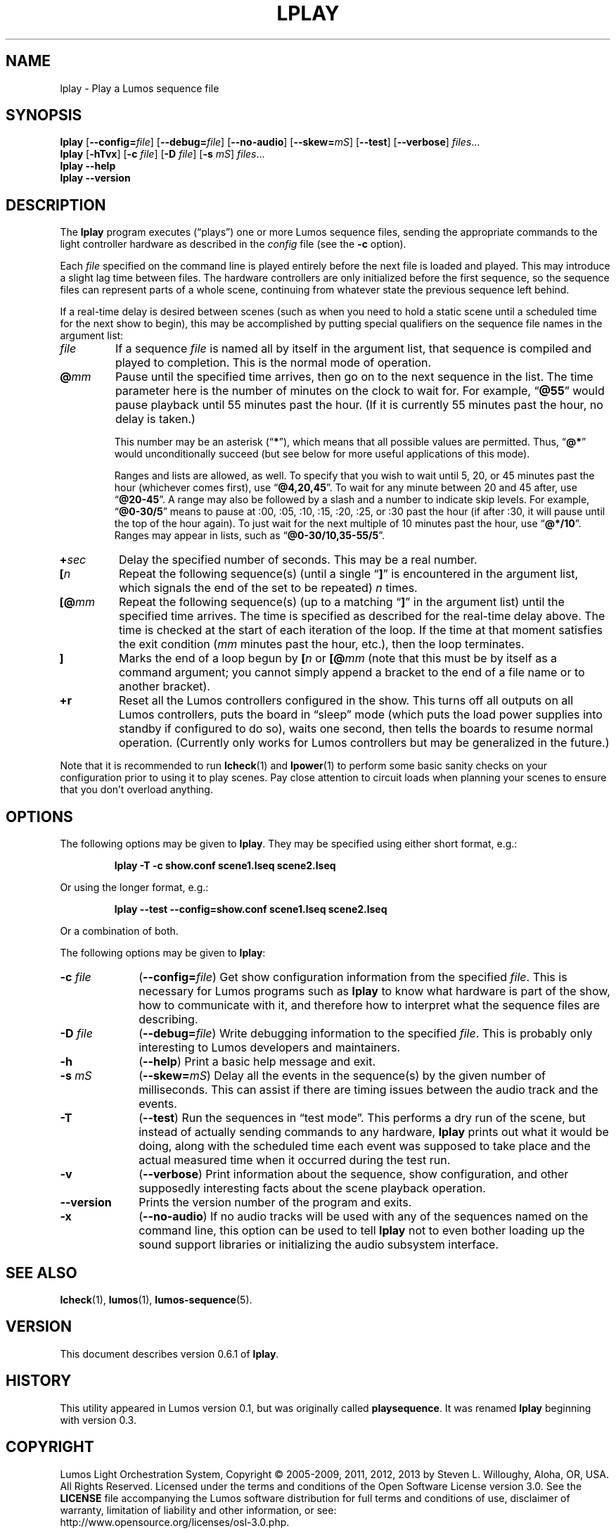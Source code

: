 '\"************************************************************************
'\"************************************************************************
'\"************************************************************************
'\"
'\" This file has been processed by automated scripts.  DO NOT EDIT this
'\" file directly or your edits will be lost!  
'\"
'\" Edit the corresponding <entry>.<section>.in file instead.
'\"
'\"************************************************************************
'\"************************************************************************
'\"************************************************************************
.TH LPLAY 1 "Lumos" "Software Alchemy" "User Commands"
'\"
'\" LUMOS DOCUMENTATION: LPLAY
'\"
'\" Lumos Light Orchestration System
'\" Copyright (c) 2005-2009, 2011, 2012, 2013 by Steven L. Willoughy, Aloha, OR, USA.
'\" All Rights Reserved.  Licensed under the terms and conditions of the
'\" Open Software License version 3.0.
'\"
'\" This product is provided for educational, experimental or personal
'\" interest use, in accordance with the terms and conditions of the
'\" aforementioned license agreement, ON AN "AS IS" BASIS AND WITHOUT
'\" WARRANTY, EITHER EXPRESS OR IMPLIED, INCLUDING, WITHOUT LIMITATION,
'\" THE WARRANTIES OF NON-INFRINGEMENT, MERCHANTABILITY OR FITNESS FOR A
'\" PARTICULAR PURPOSE. THE ENTIRE RISK AS TO THE QUALITY OF THE ORIGINAL
'\" WORK IS WITH YOU.  (See the license agreement for full details, 
'\" including disclaimer of warranty and limitation of liability.)
'\"
'\" Under no curcumstances is this product intended to be used where the
'\" safety of any person, animal, or property depends upon, or is at
'\" risk of any kind from, the correct operation of this software or
'\" the hardware devices which it controls.
'\"
'\" USE THIS PRODUCT AT YOUR OWN RISK.
'\" 
.SH NAME
lplay \- Play a Lumos sequence file
.SH SYNOPSIS
.B lplay
.RB [ \-\-config=\fIfile\fP ]
.RB [ \-\-debug=\fIfile\fP ]
.RB [ \-\-no\-audio ]
.RB [ \-\-skew=\fImS\fP ]
.RB [ \-\-test ]
.RB [ \-\-verbose ]
.IR files ...
.br
.B lplay
.RB [ \-hTvx ]
.RB [ \-c
.IR file ]
.RB [ \-D
.IR file ]
.RB [ \-s
.IR mS ]
.IR files ...
.br
.B lplay
.B \-\-help
.br
.B lplay
.B \-\-version
.SH DESCRIPTION
.LP
The
.B lplay
program executes (\*(lqplays\*(rq) one or more Lumos sequence files, 
sending the appropriate commands to the light controller hardware as
described in the 
.I config
file (see the
.B \-c
option).
.LP
Each 
.I file
specified on the command line is played entirely before the next file is 
loaded and played.  This may introduce a slight lag time between files.
The hardware controllers are only initialized before the first sequence,
so the sequence files can represent parts of a whole scene, continuing
from whatever state the previous sequence left behind.
.LP
If a real-time delay is desired between scenes (such as when you need
to hold a static scene until a scheduled time for the next show to
begin), this may be accomplished by putting special qualifiers
on the sequence file names in the argument list:
.TP
.I file
If a sequence
.I file
is named all by itself in the argument list, that sequence is 
compiled and played to completion.  This is the normal mode
of operation.
.TP
.BI @ mm
'\".BI @ \fR[\fPhh :\fR]\fP mm \fR[\fP: ss\fR]\fP
Pause until the specified time
arrives, then go on to the next sequence in the list.
The time parameter here \"may include the specific hour, minute, and second
is the number of minutes
on the clock to wait for.\"  Ordinarily,
'\" this just specifies the minutes on the clock to wait for.  
For example,
.RB \*(lq @55 \*(rq
would pause playback until 55 minutes past the hour.  (If it is currently
55 minutes past the hour, no delay is taken.)
'\"If two numbers are given, separated by a colon, that represents minutes
'\"and seconds, thus
'\".RB \*(lq @55:30 \*(rq
'\"pauses until 55 minutes and 30 seconds past the hour.  If three numbers
'\"are given, that specifies hours, minutes, and seconds.  The way to specify
'\"a pause until 4:30 P.M. would be
'\".RB \*(lq @16:30:00 \*(rq
'\"(note the use of 24-hour time).
.RS
.LP
This number
'\"Any of these numbers (hour, minute, and second) 
may be an asterisk
.RB (\*(lq * \*(rq),
which means that all possible values are permitted.  Thus, \"to pause
'\"until 45 seconds past any minute, you would specify
'\".RB \*(lq @*:45 \*(rq.
'\"until the start of the next minute on the clock, you would specify
.RB \*(lq @* \*(rq
would unconditionally succeed (but see below for more useful applications
of this mode).
.LP
Ranges and lists are allowed, as well.  To specify that you wish to wait until
5, 20, or 45 minutes past the hour (whichever comes first), use
.RB \*(lq @4,20,45 \*(rq.
To wait for any minute between 20 and 45 after, use
.RB \*(lq @20-45 \*(rq.
A range may also be followed by a slash and a number to indicate
skip levels.  For example,
.RB \*(lq @0-30/5 \*(rq
means to pause at :00, :05, :10, :15, :20, :25, or :30 past the hour (if after :30, it will
pause until the top of the hour again).
To just wait for the next multiple of 10 minutes past the hour, use
.RB \*(lq @*/10 \*(rq.
Ranges may appear in lists, such as
.RB \*(lq @0-30/10,35-55/5 \*(rq.
.RE
.TP
.BI + sec
'\".BI + \fR[[\fPhh :\fR]\fP mm \fR]\fP: ss
Delay the specified number of \"hours, minutes, and 
seconds.  This may be a real number.
'\"A single number is assumed to be seconds.
.TP
.BI [ n
Repeat the following sequence(s) (until a single 
.RB \*(lq ] \*(rq 
is encountered in the argument list,
which signals the end of the set to be repeated)
.I n
times. 
.TP
.BI [@ mm
'\".BI [@ \fR[\fPhh :\fR]\fP mm \fR[\fP: ss\fR]\fP
Repeat the following sequence(s) (up to a matching
.RB \*(lq ] \*(rq 
in the argument list)
until the specified
time arrives.  The time is specified as described for the
real-time delay above.  The time is checked at the start
of each iteration of the loop.  If the time at that moment
satisfies the exit condition 
.RI ( mm
minutes past the hour, etc.), then the loop terminates.
.TP
.B ]
Marks the end of a loop begun by
.BI [ n
or
.BI [@ mm
(note that this must be by itself as a command argument; you cannot
simply append a bracket to the end of a file name or to another
bracket).
.TP 
.B +r
Reset all the Lumos controllers configured in the show.  This turns off
all outputs on all Lumos controllers, puts the board in \*(lqsleep\*(rq
mode (which puts the load power supplies into standby if configured to do so), 
waits one second, then tells the boards to resume normal operation.
(Currently only works for Lumos controllers but may be generalized in the
future.)
.LP
Note that it is recommended to run
.BR lcheck (1)
and
.BR lpower (1)
to perform some basic sanity checks on your configuration prior to using
it to play scenes.  Pay close attention to circuit loads when planning your 
scenes to ensure that you don't overload anything.
.SH OPTIONS
.LP
The following options may be given to
.BR lplay .
They may be specified using either short format, e.g.:
.LP
.RS
.na
.B "lplay \-T \-c show.conf scene1.lseq scene2.lseq"
.ad
.RE
.LP
Or using the longer format, e.g.:
.LP
.RS
.na
.B "lplay \-\-test \-\-config=show.conf scene1.lseq scene2.lseq"
.ad
.RE
.LP
Or a combination of both.
.LP
The following options may be given to
.BR lplay :
.TP 10
.BI \-c " file"
.RB ( \-\-config=\fIfile\fP )
Get show configuration information from the specified
.IR file .
This is necessary for Lumos programs such as
.B lplay
to know what hardware is part of the show, how to communicate with it, and
therefore how to interpret what the sequence files are describing.
.TP
.BI \-D " file"
.RB ( \-\-debug=\fIfile\fP )
Write debugging information to the specified
.IR file .
This is probably only interesting to Lumos developers and maintainers.
.TP
.B \-h
.RB ( \-\-help )
Print a basic help message and exit.
.TP
.BI \-s " mS"
.RB ( \-\-skew=\fImS\fP )
Delay all the events in the sequence(s) by the given number of milliseconds.
This can assist if there are timing issues between the audio track and
the events.
.TP
.B \-T
.RB ( \-\-test )
Run the sequences in \*(lqtest mode\*(rq.  This performs a dry run of the
scene, but instead of actually sending commands to any hardware, 
.B lplay
prints out what it would be doing, along with the scheduled time each event
was supposed to take place and the actual measured time when it occurred
during the test run.
.TP
.B \-v
.RB ( \-\-verbose )
Print information about the sequence, show configuration, and other 
supposedly interesting facts about the scene playback operation.
.TP
.B \-\-version
Prints the version number of the program and exits.
.TP
.B \-x
.RB ( \-\-no\-audio )
If no audio tracks will be used with any of the sequences named on the command line,
this option can be used to tell 
.B lplay
not to even bother loading up the sound support libraries or initializing the audio
subsystem interface.
.SH "SEE ALSO"
.LP
.BR lcheck (1),
.BR lumos (1),
.BR lumos-sequence (5).
.SH VERSION
.LP
This document describes version 0.6.1 of
.BR lplay .
.SH HISTORY
.LP
This utility appeared in Lumos version 0.1, but was originally called
.BR playsequence .
It was renamed
.B lplay
beginning with version 0.3.
.SH COPYRIGHT
.LP
Lumos Light Orchestration System,
Copyright \(co 2005\-2009, 2011, 2012, 2013 by Steven L. Willoughy, Aloha, OR, USA.
All Rights Reserved.  Licensed under the terms and conditions of the
Open Software License version 3.0.  See the
.B LICENSE
file accompanying the Lumos software distribution for full terms and
conditions of use, disclaimer of warranty, limitation of liability
and other information, or see:
.br
http://www.opensource.org/licenses/osl-3.0.php.
.SH AUTHOR
.LP
Steve Willoughby, support@alchemy.com
.SH BUGS
.LP
.\" Needs a way to specify repeats, loops, and similar effects.  
Real-time event
cues or external sensor triggers would \" also 
be nice to add.
.LP
.\"Test mode should warn about circuit capacity overload conditions.  This is 
.\"currently not implemented.  However, the
.\".BR lpower (1)
.\"utility provides a static check for power overloads before running the actual
.\"show at all.  This is preferred so overloads can be avoided before they happen.
